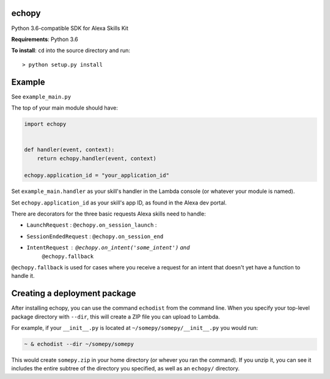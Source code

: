 echopy
======

Python 3.6-compatible SDK for Alexa Skills Kit

**Requirements**: Python 3.6

**To install**: ``cd`` into the source directory and run::

    > python setup.py install

Example
=======
See ``example_main.py``

The top of your main module should have:

.. code-block:: python

    import echopy


    def handler(event, context):
        return echopy.handler(event, context)

    echopy.application_id = "your_application_id"

Set ``example_main.handler`` as your skill's handler in the Lambda
console (or whatever your module is named).

Set ``echopy.application_id`` as your skill's app ID, as found in the Alexa
dev portal.

There are decorators for the three basic requests Alexa skills need to
handle:

- ``LaunchRequest`` : ``@echopy.on_session_launch`` :
- ``SessionEndedRequest`` : ``@echopy.on_session_end``
- ``IntentRequest`` : ``@echopy.on_intent('some_intent')`` and
    ``@echopy.fallback``

``@echopy.fallback`` is used for cases where you receive a request for
an intent that doesn't yet have a function to handle it.


Creating a deployment package
=============================
After installing echopy, you can use the command ``echodist`` from the
command line. When you specify your top-level package directory with ``--dir``,
this will create a ZIP file you can upload to Lambda.

For example, if your ``__init__.py`` is located at
``~/somepy/somepy/__init__.py`` you would run:

.. code-block:: bash

    ~ & echodist --dir ~/somepy/somepy

This would create ``somepy.zip`` in your home directory (or whever you
ran the command). If you unzip it, you can see it includes the entire
subtree of the directory you specified, as well as an ``echopy/`` directory.

